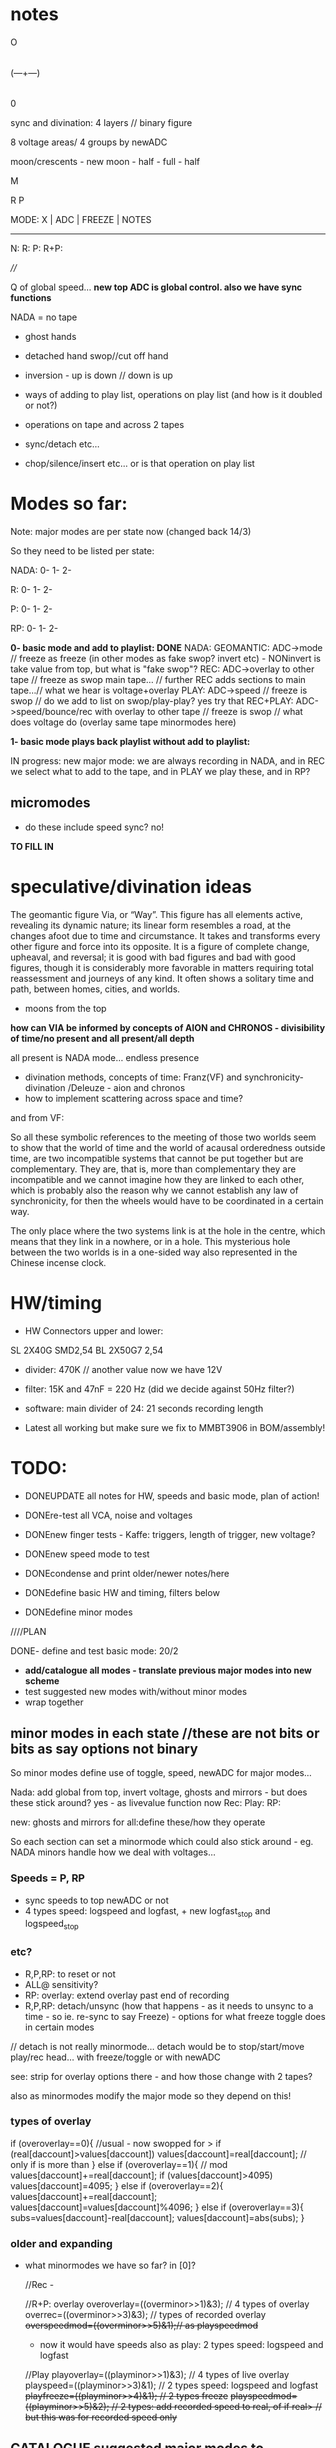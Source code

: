 #+OPTIONS: num:nil
#+OPTIONS: toc:nil

* notes 

    O
    |
(---+---)
    |
    0

sync and divination: 4 layers // binary figure

8 voltage areas/ 4 groups by newADC

moon/crescents - new moon - half - full - half 

  M

R   P

MODE: X | ADC | FREEZE | NOTES
-------------------------------
N: 
R:
P:
R+P: 

////

Q of global speed... *new top ADC is global control. also we have sync functions*

NADA = no tape

- ghost hands
- detached hand swop//cut off hand
- inversion - up is down // down is up

- ways of adding to play list, operations on play list (and how is it doubled or not?)
- operations on tape and across 2 tapes
- sync/detach etc...
- chop/silence/insert etc... or is that operation on play list

* Modes so far:

Note: major modes are per state now (changed back 14/3)

So they need to be listed per state:

NADA:
0-
1-
2-

R:
0-
1-
2-

P:
0-
1-
2-

RP:
0-
1-
2-

*0- basic mode and add to playlist: DONE*
NADA: GEOMANTIC: ADC->mode // freeze as freeze (in other modes as fake swop? invert etc) - NONinvert is take value from top, but what is "fake swop"?
REC: ADC->overlay to other tape // freeze as swop main tape... // further REC adds sections to main tape...// what we hear is voltage+overlay
PLAY: ADC->speed // freeze is swop // do we add to list on swop/play-play? yes try that
REC+PLAY: ADC->speed/bounce/rec with overlay to other tape // freeze is swop // what does voltage do (overlay same tape minormodes here)

*1- basic mode plays back playlist without add to playlist:*

IN progress: new major mode: we are always recording in NADA, and in
REC we select what to add to the tape, and in PLAY we play these, and
in RP?

** micromodes

- do these include speed sync? no!

*TO FILL IN*

* speculative/divination ideas

The geomantic figure Via, or “Way”. This figure has all elements
active, revealing its dynamic nature; its linear form resembles a
road, at the changes afoot due to time and circumstance. It takes and
transforms every other figure and force into its opposite. It is a
figure of complete change, upheaval, and reversal; it is good with bad
figures and bad with good figures, though it is considerably more
favorable in matters requiring total reassessment and journeys of any
kind. It often shows a solitary time and path, between homes, cities,
and worlds.

- moons from the top

*how can VIA be informed by concepts of AION and CHRONOS - divisibility of time/no present and all present/all depth*

all present is NADA mode... endless presence

- divination methods, concepts of time: Franz(VF) and synchronicity-divination /Deleuze - aion and chronos
- how to implement scattering across space and time?

and from VF: 

So all these symbolic references to the meeting of those two worlds
seem to show that the world of time and the world of acausal
orderedness outside time, are two incompatible systems that cannot be
put together but are complementary. They are, that is, more than
complementary they are incompatible and we cannot imagine how they are
linked to each other, which is probably also the reason why we cannot
establish any law of synchronicity, for then the wheels would have to
be coordinated in a certain way.

The only place where the two systems link is at the hole in the centre, which means that they link in a nowhere, or in a hole.
This mysterious hole between the two worlds is in a one-sided way also represented in the Chinese incense clock.

* HW/timing

- HW Connectors upper and lower:
SL 2X40G SMD2,54
BL 2X50G7 2,54	

- divider: 470K // another value now we have 12V

- filter: 15K and 47nF = 220 Hz (did we decide against 50Hz filter?)

- software: main divider of 24: 21 seconds recording length

- Latest all working but make sure we fix to MMBT3906 in BOM/assembly!

* TODO:

- DONEUPDATE all notes for HW, speeds and basic mode, plan of action!
- DONEre-test all VCA, noise and voltages
- DONEnew finger tests - Kaffe: triggers, length of trigger, new voltage?

- DONEnew speed mode to test
- DONEcondense and print older/newer notes/here
- DONEdefine basic HW and timing, filters below

- DONEdefine minor modes 
////PLAN

DONE- define and test basic mode: 20/2 
- *add/catalogue all modes - translate previous major modes into new scheme*
- test suggested new modes with/without minor modes
- wrap together

** minor modes in each state //these are not bits or bits as say options not binary

So minor modes define use of toggle, speed, newADC for major modes...

Nada: add global from top, invert voltage, ghosts and mirrors - but does these stick around? yes - as livevalue function now
Rec:
Play:
RP:

new: ghosts and mirrors for all:define these/how they operate

So each section can set a minormode which could also stick around - eg. NADA minors handle how we deal with voltages...

*** Speeds = P, RP

- sync speeds to top newADC or not
- 4 types speed: logspeed and logfast, + new logfast_stop and logspeed_stop

*** etc? 

- R,P,RP: to reset or not
- ALL@ sensitivity?
- RP: overlay: extend overlay past end of recording
- R,P,RP: detach/unsync (how that happens - as it needs to unsync to a time - so ie. re-sync to say Freeze) - options for what freeze toggle does in certain modes
// detach is not really minormode...
detach would be to stop/start/move play/rec head... with freeze/toggle or with newADC

see: strip for overlay options there - and how those change with 2 tapes?

also as minormodes modify the major mode so they depend on this!

*** types of overlay

	    if (overoverlay==0){ //usual - now swopped for >
	      if (real[daccount]>values[daccount]) values[daccount]=real[daccount]; // only if is more than
	    }
	    else if (overoverlay==1){ // mod
	      values[daccount]+=real[daccount];
	      if (values[daccount]>4095) values[daccount]=4095;
	    }
	    else if (overoverlay==2){
	      values[daccount]+=real[daccount];
	      values[daccount]=values[daccount]%4096;
	    }
	    else if (overoverlay==3){
	      subs=values[daccount]-real[daccount];
	      values[daccount]=abs(subs);
	    }


*** older and expanding

- what minormodes we have so far? in [0]?

	//Rec - 
	
	//R+P: overlay
	overoverlay=((overminor>>1)&3); // 4 types of overlay
	overrec=((overminor>>3)&3); // types of recorded overlay 
	+overspeedmod=((overminor>>5)&1);// as playspeedmod+
	+ now it would have speeds also as play: 2 types speed: logspeed and logfast  

	//Play
	playoverlay=((playminor>>1)&3); // 4 types of live overlay
	playspeed=((playminor>>3)&1); // 2 types speed: logspeed and logfast  
	+playfreeze=((playminor>>4)&1); // 2 types freeze+
	+playspeedmod=((playminor>>5)&2);  // 2 types:  add recorded speed to real, of if real> // but this was for recorded speed only+


** CATALOGUE suggested major modes to implement and test

- DONE:xMode0:basic mode above+DONE - in testing
- *IN progress: new major mode: we are always recording in NADA, and in REC we select what to add to the tape, and in PLAY we play these, and in RP?*

most important is to have ability to rework what we just did live...
selection is key question

- use newADC as a kind of filter of the tape: doesn't let playback/record/re-record 
  value through below newADC threshold = silence or stops tape/speed
  thresholding = could either be playback value as 0/threshold or
  freeze tape/speed! for play we already have this in speed_stop arrays...

*eg.newADC sets a zone which can be defined (how?)*

- removal when not pressed newADC - again if is in R, P or RP...
- mode which removes silence...
- see 21/12/2023 below: - one tap: loop selection. next tap /next tap: add now marked section to playlist // how do we make selection? 3 taps?
----- port all previous mode ideas to new layer approach
- manipulations from notebook notes of layers and playlists
- properties of each position, layer and playlist and how these can be changed towards displacement and slippage eg. how we slip one tape across the other in RP mode
- like rehearsal anbd becomes active on press - hear what would happen if?
- writing over its own tape in specific areas - see islands - also overlay on itself and onto the other playback of itself
- ghosts and mirrors
- cutting and slicing/bouncing how?
- toggle recursive actions on the playlist...

** start to define new approach// see latest notebook and diary notes below // also for manual

States are: N, R, P, RP (enum)
Active position/voltage can change state and minor/major modes and undergo full and soft resets. Inactive position stays in its mode (eg. plays) until active/changes
There are two tapes (0 and 1) for each position 
There is a list of playbacks for each position which reference start and end on a tape, and which tape (0 or 1)
Rec just adds to end of tape/wrapping round until soft reset
Major modes are ported in and allow for recursive/fractal dismemberments and dislocations...
Pressing newADC in NADA zooms us into a new major mode (geomantic operation)

Each state has its own minormode +but+ and so do majormodes +apply to all states for each position+

Major and minor modes as changed for all active layers with the MODE button.
Shortest press increments minor, longer is for major.

Long and very long presses on mode are for soft and hard resets, again only for active positions.

Hard resets everything: check what that is - all modes, all counters, all states. All are now active....

Soft reset: resets rec counter to 0, playlist. We have to return to NADA mode as we can't say play on 0...

Toggle for each position: short press = operation on position according to mode, longer press (1sec+) toggles position as active/inactive.

newADC: mode dependent, eg in nada: geomantic mode journey, in P, R, RP: overlays...

////older

Minor modes // and they stay// are changed in all state... so each state adds its own options...
//NON!
N: how we handle voltages: add global from top, invert voltage, ghosts and mirrors(?), sensitivity?
R: only reset R or not on entry into R + N options // or leave that reset... // for newADc also type of overlay
P, RP: 4 types of live overlay, speedarrays
RP: 4 types of recorded overlay 

//older summary
- 2 tapes
- list of playbacks/gestures: list references layer (0 or 1): how do we manipulate list? 
- rec just adds to end of tape/wrapping round until full reset
- no recording of speed just of the effects of speed
- all minormodes: which ones stay across each state
- do we record newADC gestures?   
- activation/press per section of sections so maybe R,P, RP and M(mode sel) are not global!

** playing notes/ideas 22/2+

- hard to remember which is active or inactive ... would be nice to find a way to just be able to record one section on its own like instantly and not add to

local recording??? without active/inactive... in loop/rec mode where always records...

like mode is REC and local toggle starts and stops that (instead of active/inactive) but what of minormode and mode changes which depend on active/inactive

- DONEfull reset should work regardless of active or not and resets to active...

- how to say keep a steady  offset overlay... (would be like freeze but...)

- to be able to kill one section - erase/reset only one part (i guess through not de-activating all - shortcut to deactivate all???)

- minormodes seem to work - test again

* diary notes

** 11/4 ++

- now lodge just has start and end, no length... so just loops around start and end - *TEST/DONE:TODO: fixit*
- second set of options in R_options for 2nd layer overlay: DONE but makes for 6 bits on R_options *TO_TEST*

DEFINE overlays:

N: livevalue opts
P: livevalue and overlay
R: overlay of CTRL and overlay on what is on tape (for each layer so x2) 
RP: as P_opts and R_options above - but no CTRL overlay (as CTRL is used for speed) - added RP_options

- *TODO: all addings to playlist // eg. on swop*

** 10/4 ++

recent notebook notes...

RP/R: stations/zones
P: playlist

orphans and voids

*ghosts:*
- copies of other regions
- change to/insert in other regions playlists
- record to other tapes
- merge with others
- bounce/overlay 

*all is lists for play and record - and operations on lists*  
- what it means to mark as a ghost

*voids/orphans:*
- safe regions to be skipped over (but only makes sense if they are already recorded to)...
- swop zones between layers (now each layer has its own list of zones)
- offsets of rec zones across layers - so they are shifted, playlist can also have this?
- blanked areas - areas which are returned to 0 so we can write anew to them - new conception...

- *does playlist per layer make sense or?*

8 sides, each has state, each state has minor and major modes and active/unactive state
CV/VCA share CTRL_CV

TODO:
- recheck startup again and again... sometimes on very fast reset...
- clear up questions/TODO below

+ do we really want overlay in live value with top/lowest anymore? possibly not but leave as is*

- helper functions to code: eg. making marker points, access to other regions/recordings/sections

---> playlist is independent of a section... free!

*how to make more of a connection between zones and playlist - also if/how rec zones overlap*

eg. if we record to 2 overlapping zones what happens - depends on overlap??

rec->play as a circle/cycle...

- decide on majormodes: notate previous and planned modes for TODO, how to get there...
- crash and basic tests of functions so far
- fix on micromodes - we have sensitivity still...

** 3/4

- +on repeated starts sometimes fails start - was this always the case??? tried with delays in main and moved main reset but doesn't fix it...+
- This seems resolved now...

- max 5 lodges now

DONEclear up R_options and all as is confusing with overlays, *TO_TEST: DONEstill RP_opts TODO*

- messy abstraction as just farmed all out to functions now... needs to be more generic zone handling...
- RP implemented but needs more tests and all options

** 29/3

- DONEbasic rec and play seems to work - test rec adds to..
- reclodge now has 2 values for each possible layer...

DONE +TEST: added swop now, and rec of ctrl overlay to other layer...+

- TEST adding to playlist with option: f[d].playlistm - still need to finish add to playlist on swop and leaving
- TODO: basic RP mode: define it from before:

// REC+PLAY: ADC->speed/bounce/rec to other // freeze is swop // what
does voltage do (overlay same tape minormodes here) - see options for
end of other layer...// and for stopping

** 24/3 

- draft of basic rec and play to test - but some lose ends eg. playlist and swopping of layers is a bit odd/// RP TODO

** 20/3 +++

- new codebase now 001: 

*generic playback: DONE/to test* 

//how we deal with playlist: play from playlist (there is none), add or not to playlist: when??? only on swop or on leaving only:

- if nothing in playlist rec will create the first one... so we always play from playlist
- testing in test3.c - should we loop back to start in playback or??? - depends on length 

play options: not to play playlist = playfull=1 (but keep old playfull - how that works when we need to inc it)

f[d].playlistm=1;// adding to playlist
f[d].playlistp=1;// play back from playlist

TODO:
DONE- we should add to playlist when we hit the length but there should be an option to add or not..???
DONE - option to loop playlist at a certain point (eg. change playfull - permanently?) - pass full to speedsampleplay

*TODO://add recording (zone list): trial*

- starting to replace layers with zone list

*ZONES/lunar lodges:*

- zones/ghost zones/limits/loops for layers eg. redirecting to multiple zones (how to tag these)... always rec to a zone...

*new idea of zones (also lists of zones?) crossing a way across/through a zone. that in mode 2 we also define a certain kind of zone*

// so zones allow things to become more generic...

define generic operations like set a zone, play at point and overlay, record to a zone (on layer x), operations on zones, expand zone

- assign function to a zone, temporary zones
- stacks of operations????

*recording to a list of zones = simultaneous* (we record the same to
each zone).. function. record_to_zone - but fits with different notions
of time as the playlist is successive and this is immediate but is in
the future - the to-be-played-back

- +does the zone list thus replace the two layers and their properties...?+ - but keep layers for playback

+each zone needs its counters, length, starts - wrap is always on end:+

- *we have to do overlay in rec...

// lodges[0].start/length/l=layer 

swop would now be more like add zone on layer X

add to list of zones, extend zone, operation on a zone

*how basic rec/play is implemented in zones: that there is a maximum of one zone

each section has: tape 1- each tape has -> list of zones // -> pointer to operations on list of zones...???
                       2-

how this differs from what we have now. what is on top of list-> the most recent zone (circular list?)


/////

function lists for each state rather than switch (in progress as example)

check latest notebook notes...

** 15/3

// *TODO: fix speedsamples for wraps and mod0s - also so it has ending/wrap - and test this before going further*

// define - so start and length are clear but end is where we wrap! and ending in playlist

- new generic version with zones and also assign of speedsample - see play example
- how we genericise eg. add playlist on swop?

** 14/3

*Modes are/should be independent - and for N, P, R, RP*

- so we need to resolve mode 2: 

what R does in this mode exactly?  //ADC: zooms through start and end
  (at each press start, next press start) zoom/stop and playback is
  bounced to other layer... trigger swops layers

N major mode can be to always record (to one layer only?) 

N as always recording to one layer in loop of x seconds (see below) so
is last x seconds// how that works for empty other layer and what if
we have rec already - do we just add on

- NewADC/V is consistent as a kind of zooming eg. to set N as always recording last x seconds to one layer (but we have no feedback on that)


- at the moment we have just:

typedef struct layers_ {
  uint32_t rec_cnt;
  uint32_t rec_end;
  uint32_t rec_start;
  uint32_t rec_length;
  uint32_t rec_fraglength;
  float play_cnt;
  uint32_t othercnt; // running playlists
  float cnt; // for new speedsample
  uint32_t (*speedsamp[4])(float speedy, uint32_t lengthy, uint32_t start, uint32_t end, uint32_t dacc, uint32_t *samples);
  void (*reclayer)(uint32_t value, uint32_t dacccount); // to add these
  uint32_t (*accessreclayer)(uint32_t daccount);
  uint32_t (*accessplaylayer)(uint32_t daccount);
} layers;

- cnt now is othercnt is: used to set playlist points...
- play_cnt is: count as we play

and for each finger we have:

      playl playlist[PLAYFULLY+1];// list of playbacks
      uint32_t playcnt; // for index into playlist as we play
      uint32_t playcntr; // for index into playlist as we record
      uint32_t playfull; // how many elements in the playlist

- playcnt index is playback index for playlist, playcntr is recording index into playlist

/////

VIA is a journey, a way - that starts with the simplest options and becomes more complex

to look for patterns also in the code: eg. from R, mode2 eg. in sketch.c (so have format now)

** 13/3 refresh

Latest note: That rec-start in mode 2 is more like rec_fragment start and end...

- TODO etc from below...

DONE/to test: Option in RP to stop rec/bounce on speedstop - as default or as option?*

DONE/to testTODO: check end-point in mode2*

*TO ADD: what happens in mode 2 P and RP?*

P: adds to playlist and selection is within that - as in we zoom through
each element of playlist for start and end, can be recursive? adding
to itself and overwriting... how that works as it might span several
elements... and then these are all added?

each tapstart/end adds to playlist -> length and start... how we do that!?

recall what is on playlist: start, length and layer...

RP: how that works as R is already over-recording, now with bounce of playlist above

////

- *TODO: re-work all playlist and speedsamples with end and length now - adding playlist*

///////////////////////

- Where we are up to and planning? finish mode 2 and full tests there: checking sanity of playlist
- Notebook notes on manipulations of playlist and of twin tapes:

//misc notes

- ghosted areas by newADC - that we can cut across this, in playback
  and in bounce (also in rec, that we either jump across these like
  holes on a tape, or we don't write to that area)

- bounce to other region in the same tape. also bounce offset - how this works with swop of layers in RP or not in this case.. taps or newadc define region
// *or flip between bounce to same/other*

- newADC selects when we bounce to other - threshold - other counter is running (sans overlay) or not

** 2/3

permutation of manipulations/to get past special modes/generic fingers in manipulation of parameters

** 1/3

*What can be disembodied///dismembered macros? // how - generation of dismembered code for dismembered hands and control*

-2 layers against each other
-->each with rec_end/start/length, play_cnt
-playlist with list of end/start/length and layer
-params for each position: each position has layer, playlist: note we can also manipulate length of playlist and count into playlist...

*finger cuts finger* finger eg. newADC into these parameters, eg length/loop set,..., 
 
//

*Testing latest prototype:*
- for some reason R71 on trigger was 10k and not 1k as on schematic - fixed...
- DONE-all fine! TODO: test all other functions:

voltages: all fine
VCAs and Cs: 1, 2, 3, 4 - 3 seemed have issues but now is fine...
mode/play/rec: all functional
freezers: V:X, VCA: 
check output -> circle: 1, 2, 3, 4 

** 29/2

- how to simplify abstraction of entry and exit from a state!?
- how much of operations on playlist really make sense - as most are quite directed/not divinatory and as we can't really "point" to a section...
- DONE:cutting down length of typing fingers->f, layer->l, daccount->d

DONE I think/TO TEST! TODO: we need to fix overlap/wrap: overend for playlist adding for new mod0 scheme*

// notes: if start+end==length / add playlist or in next length/points????

** 28/2

2024_000 and new macros - strip back: deal with case 0

Q if we should reset playlist in new majormodes // - we don't and should not!

//fixed:now we have crash in new mod0 with new changes...

- again more abstraction - to maybe sketch from 2024.c a new one with just singular mode of playlist and new mod0N

// trial mode 0 with new speedsample...

*can there be a generic speedsample -> opts like: add/don't add to playlist, play from playlist only?*

/////

NON- playlist[0]=0->rec-end ->add this one in init! where?

//

CHECKED:check sanity of start, end etc...so otherend is lengthy/RENAME, start is start and rec_end is end

** 27/2

- trying to think how could be more algorithmic, steering processes and less about recording/controlling...

a la SIR/skin/Dark interpreter... multiple processes

What we have: 

- 8 voltages across 8 positions each with voltage control and with toggle // length of press
- 4 groups of 2 positions with one voltage controller (newADC)
- 3 buttons, length of press.

*TODO:*

TESTING- fix othercnt in speedsampleFIXEDTOTESTXS and improve speedsample for wrap//

DONE:in progress: to test TODO: matching P and RP, Q of playlist?*

- attempt to code majormode below...:

N: always recording in a loop (to both layers?)

R/RP: trigger swops layers
ADC: zooms through start and end (at each press start, next press start) zoom/stop

and playback is bounced to other layer...

RP and P: Q of how this works for P ... see below

** 26/2

FIXED: +Does it make sense that majormodes are for each state? do they need to match up?+

+eg. if in NADA we are always recording then we need other modes to take advantage of this!!+

THUS: each position has a major mode across all states...

New majormode from notebook:

N: always recording in a loop
R/RP: trigger swops layers
ADC: zooms through start and end (at each press start, next press start) zoom/stop
P: Q of how this works for P ... 

RP: how that works as R is already over-recording, but we can base on playlist below...

P: adds to playlist and selection is within that - as in we zoom through
each element of playlist for start and end, can be recursive? adding
to itself and overwriting... how that works as it might span several
elements... and then these are all added?

** 23/2

FIXED?BUG where we don't rec or play// stays in NADA - or could just be that we record NADA!

*TODO: test minormodes again esp in RP with overlaysDONE_but do ongoing tests, test sensitivity esp. speed, could be ok... still think on more fragmented, decayed

// minormodes tested in P, R, RP

- that it is too sensitive - explore this, question of panel... particularly when it comes to speed
- no speed or other sync options as this can be done by hand, so reduce minormodesDONE
- reduce types of overlay to those which work best...

//overlay can hit top in RP so we have unusable loop - can just be modulus as only overlay??? but we can overdub/blank in next rec if we go over

- NON///tested///removed//speed is like acceleration - eg. additive, each press is an increment (but we also need to reduce // fixed inertia)...a

// DONEfixed minormode BRK toggle time to 8

** 22/2

- Thinking about a more dislocated/shattered panel - also some way to have different areas of sensitivity ???*

- DONEwe need to remove so many minormodes in R and RP as these are live so we don't have time to press
- Q of sync/reset of play/NOTrec counters:

TODO: option to sync/not sync play_cnt in P when we swop sidesDONE - TO TEST on lowest bit- tested but bit same length...

- USAGE: tests by hand of minormodes*

eg in RP: - 1 bit recend // 0MAXREC, 1rec_end of opposing... // DONE:TODO: test live switching between these opts...

- Q of sensitivity - less sensitive - but then we don't hit top  - linear it is? *should speed be log or linear?

DONEadjust speeds so not so extreme*

- test next major mode - playback of playlist and how we add TESTING - seems fine so far

???? Added new speedsample functions: still to finish and also to add play from playlist AND add to playlist*

- *catalogue all modes here - and notate/translate previous major modes into new scheme*

** 21/2

- test all options in first mode now: these hardcoded and then with presses

minormode options short press on mode...

// for manual to record all options now
N/V options: 3 bits // TESTED
- sensitivity
- overlay of sync to top voltage... invert voltage added // top syncs to lowest

P options: 5 bits // TESTED and fixed
- which speedarray: lowest 2 bits: {logfast, logspeed, logfast_stop, logspeed_stop}; 
//NON- speedsync to top: next 1 bit (and top now syncs to bottom)
- types of live overlay: next 2 bits

R options: 2 bits // TESTED
- type of overlay of newADC onto other tape...

RP options: 3 bits //TESTED and with bugfixes // TODO: remove 5 bits play so becomes 3 bits DONE
- first 5 bits as Play above NON!
- 1 bit recend // 0MAXREC, 1rec_end of opposing... // TODO: test live switching between these opts...*
- 2 bits overlay type

// note: in R and RP reclayers we added overend which is when we reach end, so rec_end is always held at max!

** 20/2

TODO:DONE

DONE - Define presses also for *MANUAL* but double check these:

Major and minor modes as changed for all active layers with the MODE button. Shortest press increments minor, longer is for major.

Long and very long presses on mode are for soft and hard resets, again only for active positions.

Soft reset: resets rec counter to 0, playlist...

Timings: minor: <2, major: 2<4, soft reset: 4<6, hard reset: >6 approx checked

DONE:check again  with test_toggles in daccount>8*

Toggle for each position: short press = operation on position according to mode, longer press (1sec+) toggles position as active/inactive.

- All RP options to implement: REC_END option as 1 bit done

- Define/port major modes across...

TESTS
- DONEactive/inactive toggle:

// fixed toggle in play now (as would toggle on longer press too) - keep this for other toggles (in R and RP)...

- DONETEST/DONEimplement and test all presses lengths

- DONETEST recording over 21 seconds

DONEwhy pressing rec changes voltage - as we overlay newADC/// fixed in offsets

DONE- TEST playlist// test end of playlist so far...

///////
TEST base mode below: test all options once we have these implemented

TEST: test option to use rec_end of other tape, or MAX_REC as end in RP

// what were the overlay options:

- RP options*: overwrite/add playback/bounce onto tape x until we hit rec_end (of which tape) or we over_run till MAX_REC

- DONE: check overlay options below and refine:

1bit
overwrite at rec
overlay rec at rec

DONEand adding/overlay options= no overlay, peak >4095, onlyifmorethan, modulus

- how to implement test: playback ONLY of playlist // play and new add of playlist

** 16/2

TO TEST!//DONE:- to port latest playlist into 2024.c and trial there -> playing of playlist // recording of playlist

*idea of daemons and hands/VIA*

** 15/2/204

*Playlist:*
- Simple adding of plays in test2.c works but we haven't tried simultaneous playback/recursions
- settings and operations on the playlist... eg. where the playlist itself is looping/loop points in the list...
- start and stop of play/rec of playlist (means it just loops)
- when do we advance playcnt? when we hit length?

///

Properties of each layer/position and relation to others... relational interface

Properties of each layer/position:

2 tapes with play/rec counters and speeds
playlist

Relation to others:

4 groups each with newADC
top global voltage

** 14/2/2024

Playlist issues:

// to resolve start and end still - new counter

- we need to re=think playlist as is somehow recursive now... and doesn't work in test.c, nor in 2024.c ...

each play adds to the list, but when do we play that list and does playing the list add to the list...
and how do we start the list

also start and ends in each case

-when we enter play we need to record our start which is play_cnt, when we exit record play_cnt which is our end (except in case of loop or swop)
-when we loop what happens?
[-when we swop sides - each has its own play_cnt]

////

- +DONEremoved +1 from playlist inside - does that make sense ????+NON
- fix playlist addings and test in test.c

adding to playlist happens: when we hit end of one cycleDONE, when we leave play, when we swop layers...

///////////////

- option to reset play counter
- start is where we loop back to - always adds to play counter so is offset,,,
- somehow to genericise ops again so is easier to read and make options...

TESTING: test active/inactive, finish minor and major modes

+ plan scheme to finish

notes: 
-inverted voltage does make sense
-address what makes sense for VCA eg. additives to peak not so important as is more about open/close 
-newADC can be fine addition to voltages...

** 13/2/2024

*Basic mode we have:*
- test basic operations and options so far
- *DONETODO: add to playlist on playDONE, DONEadd RP options for end of overlay and overlay

adding to playlist happens: when we hit end of one cycle, when we leave play, when we swop layers...

- basic mode overlays to other layer // never changes own layer - could be live overlay own layer and playback overlay with opts to other...

** 12/2/2024

- hand comparator??? eg. compare against newADC
- DONEfirst mode - can add to playlist for later modes. *next mode just plays that, doesn't add*
// but if we enter second with no playlist then just play rec...

** 9-10/2/2024

- option to sync/not sync play_cnt and rec_cnt in P, RP when we swop sides*

// new panel and assembled PCB ordered 12/2/2024

moving all now as below but how to align panel...

//done as moons- Q of star voltages around!?

- *re. kaffe - why is freeze working better than mode toggle? - need to test kaffe again with slower toggle option every 8*

** 8/2/2024
DONE//
- +Thinking of redo pcb with outs at top/row, ins in row beneath at top+

other opts - enlarge base and move jacks closer and far as possible out...

base width: 100mm
height as: 109mm 

swop V and C jacks and move to extremes...

or... enlarge base, extremes and have 8 top row, 4 in square on edges and shift... 

offsets of jacks->panel 

panel jack is: x:145.45 y:70.45
pcb jack is:   x:145.5  y:64 

x same, y=+6.45 - but they are now inverted...

offset of main 40 pin connector:
panel: x102.0 y104.2

-24.1, -1.3

former PCB:x126.1 y105.5

new PCB: 134, 130.57

new panel pos should be-> 109.9, 129.97

also idea to have odd star voltages scattered around...

//////

NOTE: if in mode 1 option to keep same play point/overlay point for
both layers (also note REC_END will be the same so option to use
either doesn't make sense) ???? ???

** 7/2/2024

Kaffe: test.c

- voltage and newADCs - with differing sensitivity

main voltages: 3 or 4v sense0 // 6v sens1 // 
lower on crescents etc...
cables issue!

2v max newADC // 3v on sens1

- basic toggles of mode/toggle:

freeze fine...
modetoggle - sometimes... but not great....

- longer press on mode and on toggles...

longer press on mode fine
longer press on toggle fine

///

- first major mode can just be rec and playback if we don't want extra options
- test activation/de-activation of modes as way of detach/de-sync
- DONE: major/minor reset:  perhaps have now soft and hard resets - eg. soft resets rec and play tapes but doesn't change other mode stuff...*
- full test of first basic mode and all options

///

- RP options*: overwrite/add playback/bounce onto tape x until we hit rec_end (of which tape) or we over_run till MAX_REC

- check overlay options below and refine:

// overwrite it with playback+real
// add real only to recordings // add real+playback // types of add/overlay
// add playback+real at playback place???
// add real only at playback place

TODO: check these options eg writing at playback spot...*

also type of that overlap as we have for live

-loop/play till rec_end (only option we have) overlay=till own rec_end
(1), other rec_end(2) - if exists, extend until stops (3)
+ more options with other mode eg. marking points with toggle

-check we have rec_cnt in active layerYES - we write/extend other layer to check too

** 6/2/2024

First mode has no playlist - is really the most simple possible IMPLEMENT/test*

-In RP: types of recorded overlays, and length of overlay to fix*

from strip.c // recheck

// overwrite it with playback+real/overlay
// add real only to recordings // just >4095
// add playback+real at playback place???
// add real only at playback place // just >4095

- latest notebook notes for playlist:

problem with playlist is how we accommodate additions to rec... as we only add what we have from beginning in playlist...

options:
- new rec adds to playlist?
- we reboot playlist every time we have new rec

- playlist more as a journey -> R.P. so can be reset by R (or not, depends on mode)


/////

- test2.c in progress: walking through a playlist seems to work...

-> port into 2024.c DONE: to test - *we need to have playlist[0] established as reclength somewhere?*

how we deal with layer changes... should be easy...

port code... need to watch start and length

offset/start is issue or not in the test code?

DONE: BUT now we need to add in: add/rec to play list... eg. section x is added when it is played to the end or as we leave...

TESTED in test2.c adding as we go along but not sure how we deal with leaving... (as +1 is the next one in list)... watch we don't go over 118
last when we leave will be added next turn round...

** 5/4/2024

TODO: implement our basic first mode with all opts... and test all mode changes etc IN PROGRESS

= implement playlist in P, sketch out RP when we have that list: needs to be in speedsample... as can be overlaps...

maybe test first on lap///

// so playlist is: playlist which has start, length, layer, playfull which is number of elements and playcnt which is our counter into these

notebook notes:

- DONE: different modes for R,P,N, RP for each section and state [4] - check minors - yes these are the same: fingers[dacc].majormode[fingers[dacc].state]
- DONE: NADA basis - to test options there... also global sync is now to the final voltage at [6] TESTED

*double bounce - see diagram in notebook*

- simple operations across tapes and list which lead to recursive (writes over/to itself) or dislocated/dismembered results...
- for bounces key is speed and start/ends of bounce// also playlist
- did we write down slippage mode in R, maybe in RP where we slide across
- *for newADC in base mode above we need type of overlay in R!*
- what was self/island mode where we write to same tape in some part which repeats and how to adapt to 2 tapes // translate all prveioud major modes and new ideas here

** 4/4/2024

- added ACTIVE/toggle into latest code/to test there. Seems to work so far!

** 2/2/2024 

*note what we need to reset for new mode/mode change and for resett*

- TODO: pull out as much as possible from mode/switches// also use of function pointers for minormode options..
//
- DONE-all positions set as active at the start
- DONE-arrays for minor modes and states:       uint32_t minormode[4]; // N, R, P, RP // and use mask for each - say lowest x bits
- DONESENSESHIFT etc. is now no longer global so goes into STRUCT - but what is sensitivity for CTRL = 0,1,2,3 as these are VCA which don't have sensitivty
*so now sensitivity is for newADC and for Voltage -> manual*

** 1/2/2024

- embarked on new test code with all basics to test
- DONE - in test.c code: TODO: DONEimplement and test activation by way of extended TOGGLE/FREEZE - maybe a bit longer-adjusted to 300!
- port in basic rec/play/overlay from 1123 and test!
- lots to do/test eg. reset on entry into states
- where to put switch - inside functions

//

stm32f4xx_it_2024.c

new code base with:
- structure for each position/voltage inc. state of each (N, P, R, RP), all lists, and minor modes
- rework major and minors

- what is kept across states in minormodes? (eg, speedlog, type etc) - see below
- if we de-activate a position/voltage it stays in its mode. eg. R, P etc
- logic of minormodes as much as possible outside main switches/modes
- playlist: when do we play full list if P just adds to that list on each new entry
- does playlist reference layer?

** 31/1/2024

- +tested new moon panel fine...+
- how to code more clearly latest modes/layers and micromodes - structure?
- how much of micromodes stays across states - eg, speedlog across P and R+P is the same choice?

done but need to test//TODO: somehow we lost pointer/speedref code: TO TEST: DONE	    // minormode speed as a pointer now

** 25/1/2024

mode: R/P/RP?: (both layers play/record or swop layers): offsets/slide or detach:

- newADC offsets layer in time: offset as offset (newADC adds). offset as speed
- notion of alternate realities implies modes which record same gesture to both layers and then merge, manipulate, offset these. What ops?

** 24/1/2024

- list minormodes for basic set ups - in progress

- playback or overlay mix of tape/s at 2 different speeds (where we get these from?)

- detachment using newADC - we can unsync - shift play head to a new
  position instantly. delay rec for as long as we hold newADC or
  accelerate recording (speed again but not recorded)

how that last would work as it would leave blanks - or these are interpolated? -> *new major mode to try*

//
TO TEST: DONE	    // minormode speed as a pointer now

** 17/1/2024

Trial/decide on:
- Activate section: long freeze press (to test) - so we have 8 sections activated
- Geomantic code = mode select with newADC only in NADA: so we have 4 sections for that...
- Activated groups have R, and P. Do we have Mode on X or X is SEL, and where do we put modes?  mode is on X.

- +ORDERED: aisler /// moon figures for panel!TESTED+

** 16/1/2024 ++

- tested new speed arrays: logfast_stop and logspeed_stop which can now be added to the list of minormodes

- //decide on: modeXbutton[M] as mode or as extra action eg. SEL and then mode is on ADC

- notion of activation of a section (so next RMP is undertaken for those sections):
eg.
.press freeze and R,M,P (no freeze in that case): hold RMP->freeze->release - TRIAL: that seems to work in test code!
.press freeze for a longer time renders section active? // could be>>>???

- *is question of whether we activate section or not*

/////

NON:press newADC and R,M,P ->

DONE/18/1/TRIAL: ! press M/P/R ! new ADC goes up/down ! release button // enters that mode (and ADC is ignored) // we can't ignore as it just drops...

*either we activate a section (how to do multiple sections) and then press R,M,P for activated section... or we just have RMP for that section... which is more versatile*

is activation/local RMP across 4 or 8 sections - if we use ADC then is only 4!

** 13/1/2024 +notebook notes

- new top ADC as global control, added to by local values
- sync: sync speed as a minor mode? ie. all speeds add from top (what was [6] is now new ADC at top)
- divination

operations on list
operations on tapes - see latest notebook

eg. newADC runs through/scrolls through list of segments as index into tape

- NADA - micromodes sets use of touch/voltage (eg. add global from top, inversion, ghosts and mirrors) which stays through all...

BUT... *Q is that micromodes is global and major modes are local if they are determined by newADC*

solutions/questions:
- way of activating mode button locally? idea of active regions?

XXXthat modes are only selected by MODE button when that region is active (is being touched?)

- newADC for all modes/minor modes but then we lose newADC?
 or use mode X button as RESETT and as a new action (like REC, PLAY but could be SELECT/DIVINE)

Q of independent mode for each section? are modes global and where do we have them?

- that VIA needs to be more driven by impulses...

- *new major mode: we are always recording in NADA, and in REC we select what to add to the tape, and in PLAY we play these???*

// what is function of MODE button
// what is function on newADC

- we need major and minor modes to be selected, we need some kind of selection/divining mechanism
- major/minor should be local to voltage/or section (no to global modes)
- but would be nice to have extra mode (but how do we select to enter that)...
- changing major mode resets most things... minor modes not... so is it odd if only happens when we are active?

other possibles: simultaneous presses, gestures on newADC

- *touch based divination - what as simple mechanism can be (an unknown, non-causal mechanism for synchronicity)*

/ that there is a series of 4 anti-clockwise sections, make more of sections (that they can also mirror each, contribute to each other in the section)...

TODO:
- test major mode above: list of experimental modes
- trials for active section/voltage mode selects: IN PROGRESS
- TESTED/DONE:test new speed scheme // array

** 8/1/2024

- removed senseshift but still needed offset reductionDONE

TODO:

- HW tests:

- test voltages...

- FIXED with move of init code: +offset of 1.1V? on voltages (but not after programming???) offset is in DAC writing... (not in ADC)!+
+if we use DAC_OutputBuffer_Enable then we have 100mV offset... but we did not have this before...+

- noise seems ok on voltages...

- test VCAs (ADC is filled crescent)

no noise

- test new ADC:

all fine

toggles:

- none really working well, sticky and jittery. why? cold/dry weather but how to adjust... 

// we have 3.3M pulldown but what was it in the previous board? *4.7M - we just now replaced the one on MODE - changed on schematic*

and we extended delay and BRK -- but extending delay causes jump when we touch 

// 256 operates ok,,, but 300mV offset
// 24 gives 200mV
8 seems the limit but no toggle

*r71 is now 1K: changed on schematic* and we test removal of diode but we should leave it...

*now we have DELB as 42 and is fine... but still odd offset - negative at top and positive at bottom??? leave for now as is not terrible... and is worse with changes to GPIO*

// now in TEST_TOGGLES we have all of them in one so does not repeat delay

timer of toggle now:

- resett seems to work and we will only use short tap or reset...

- SW tests:

- mode 0 in 1123 not working now...??? as probably due to toggles!

- fix up test modes for next week: stm32f4xx_it_test.c

* recent notes

- *this is for NADA: new ADC as accelerating through modes (so is not ADC value=mode) as a *journey* // length of press and speed-> position
- DONE/TRAIL* - this is also a new model for speed - no press=no advance/hold voltage/record voltage
- we can also use this to mark sections - fwdwind and mark

** 21/12/2023

latest notebook notes:

PLAY
- one tap: loop selection. next tap /next tap: add now marked section to playlist // how do we make selection? 3 taps?

- eg. to cut up gestures we just keep what is there as long as we hold freeze or as long as new ADC is > level

is cut up into play list or as re-record to tape 1 or 2

- NO!playlist is single but has 2 strands? tape 1 or 2 - and indications to mix, add etc...

or we have 2 playlists or just one and all depends on current tape?

control gesture->>>[--------------] tape 1
                   [--------------] tape 2

parallel gestures which can repeat/mirror/combine/bump one to other. swop

parallel worlds/gestures - rise, dip, slope etc...

** 13/12/2023

more on gestures:

eg. to cut up a gesture we just keep what is there as long as we hold freeze/cut out the other // or as long as new ADC > x

in play list...??? but is more a question of tape and of re-recording

- is a single playlist or we have 2? single with 2 strands/refs to tape 1 or 2 and indications to merge/add etc???

** 11/12/2023 - *that VIA must be divinatory*

that divination is also a form of compression

from 4 cards each of 4 bits (total 16 bits, 2 bytes) to a future or a past...

that VIA/module offers possible algorithmic futures for the gestures // 2 layers, 2 futures

// how we understand and interpret a gesture?

as a set of values, individual values are meaningful, or as a relation between values over time - the last peak, rising, falling etc.

in dark interpreter they become values/codes within software but this approach is not working as ...

record and devise gesture maps / mapping journeys

** 10/12/2023

- how we can use new gesture from ADC pad as controlling option 
- to summarise what we are controlling -> - - *Play list and rec tape per layer*

so control is over the play list (single?)
modes describe interaction between layers eg. bounce etc...

*or we go full geomantic with new ADC gesture across all 4 parts in diamond shape*...

more notes/ again towards defining behaviours...

- *Play and list and rec tape per layer*

*rec:* - just adds and overlaps and is as a tape would be

*play list:* eg. [0-10][0-10][20-160]

how we manage this list in play mode... 

is it cumulative (add in and out to the list) but we need then 2 modes in play mode (and to toggle between and to toggle layer (or that is just in NADA)

2 play modes: select = play tape and select//add to list, play list only (what we toggle there - remove from list?)

//

headless
fingerless
handless

** 28/11/2023

- 2 layers // 2 code streams

- freeze in NADA freezes any mode change for that section - so modes
  can be per section (how could be also per current layer that we freeze on)

- freeze in NADA toggles layer??? how do we know which?

- NADA always records (to one or to both layers) and play sets START and END (do we have code for that): speedsamplestart
Q. of how we add to this in the case of an overlap - see above

- *long and short taps on freezer for different behaviours* [could also be on rec and play]

*that there can be the tape itself and a list of (playback) references
into that tape* // for example we can have list of repeated segments
or long looping part (how many times it loops) - how to implement
this, and also how on the record side...

record list, play list... how we handle these... and this is for each layer?

record list is additive

play list is determined by modes in play and touches...

** 27/11/2023

2 sides // 2 sides each of the 4 // hermaphrodite 2 layers

- major modes can differ across functions (rec, play etc)

*does it make sense if there are also different mode for each layer?*

demonic/good hermaphrodite...

- detach could be in minor modes...

- review and define from all notes... review minormodes

*we mention slowing a gesture - slow speed to other side... TODO* or we slow recording on one side?

// notebooks:

- layer operations:

1: [][][]
2: [    ]

whichever is longer// *we can reset length of one/both layer*, hold/slide/desync one layer...

define properties of layers: 

add/subtract/merge etc.

these are all modes which operate on same enlarging set of
gestures... [Q also if we can say remove last recorded bit - we just
need to record its start and end, but what if it is an overlap - makes it tricky? - still q of list of gestures]

one layer is a ghost and we can swap that designation...

ops: remove silence for voltages...???

*cycling through alternate ways of reading recorded gestures*

*algorithmic easter egg*

add or subtract gestures in play mode

detachment

*still todo modes above esp. - *still could do thing where we start to repeat say first section (or a define island) and overlay this on same tape!*


** 24/11/2023

- 2 layers //4 sides // each of 2 layers each

That VCA and voltage are not/should they be/ fixed to one side 

eg. they can reflect - so say we can add VCA and voltage and output on both // does that make sense...

swop them around... but they have quite different functions... so maybe doesn't make sense... 

** 22/11/2023

- if we sync counters across 2 layers then we have issue as one might go past end of other! // speedsampleL DEP!

** 21/11/2023

- struct for each layer DONE - what does it enable us to do, or what are issues/questions:

ending of each, sync of swopped playback as each speedplay has its own
counters (or these become one - for each layer: speedsampleL),
question of overlap for each layer, which layer on entry into play
etc, if layer is not there what we do in playback?, can have more
function pointers for different options also...

/////
- question still of list (as it should also indicate the layer) - we need list to be able to remove! *DISCARDED for NOW*

- 2 layers/tapes: speeds, slide across

*what cases we need to code for // eg.*

-record playback speed change on layer 1-> layer 2

but how do we get feedback for this...

*now in new file but not toggle// always NO USE OF TOGGLE:
toggle starts to record to layer2(overlay) speed changes from layer1 and we hear those changes (we are in 1). toggle stops and stays with 2... so no overlay recorded. local and global speeds*

- rec toggles 1 or 2 to record to (but no feedback so how we know which?)
- play toggles which one but one maybe blank?

twinned layer operations: swop, merge/add/subtract/mix, bounce to/record from one to other with speeds, slide across, different speeds

list ops: add (new rec), remove, swop, copy/double, collapse=join, chop?as in cut silence and render as new lists, hide/unhide, detach

-islands and notes above and below...

** 19/11/2023

questions/thoughts:

- do we extend overlay? was marked as TODO minormode option in [0]
- what minormodes we have so far? in [0]?

	//rec -nada
	
	//overlay
	overoverlay=((overminor>>1)&3); // 2 types of overlay
	overrec=((overminor>>3)&3); // type of recorded overlay 
	overspeedmod=((overminor>>5)&1);// 

	//play
	playoverlay=((playminor>>1)&3); // 4 types of overlay
	playspeed=((playminor>>3)&1); // 2 types speed 
	playfreeze=((playminor>>4)&1); // 2 types freeze
	playspeedmod=((playminor>>5)&2);  //

*which of these we retain?* run through them

- how play and rec can be generic? what are the exceptions so far?

- how we could record slowing down of a gesture - needs a place to record into (layer or new entry in list)?

- if we have list and add to it what happens if we run out of space - last entry stops... (is not like a tape loop)

typedef struct listy_ { 
  uint32_t start[120];  
  uint32_t gap[120];
  uint32_t length[120];
  float speed[120];
} hands;

static hands fingers[8];
static uint32_t howmanyfingers[8]={0,0,0,0, 0,0,0,0};

** 19/10/2023 notebook notes

- operations on a list of gestures
- that each mode entails a set of operations on that list
- how can we have successive changes in repeated segments

** 26/10/2023

*To start to define new direction based on latest notes*

notebook notes:

- Q of new speed rec, all is overlay, or *speed global as [6] voltage and local voltages*... no doublings 
- so we can maintain, modify or erase overlay as we progress
- and use overlay as speed or not...
- additive switch/swop across 2 tapes (2 tapes, 2 speeds - how?)
- algorithmic control as pulse in to freezers/toggles, minimode
- *translate modes we have into ongoing series of transformations*

- what we can do with a list of gestures, list of modes: earlier idea of push/pop/ *stack* button... 

earlier idea was: Notes: frozen levels are saved to a stack and can be popped off the stack, various over-rides...????

circular stack of gestures - how to add, remove and what happens when we run out of room??? 

** 25/10/2023 *KEY*

- trying to re-think towards more fluidity// notebook notes:

1. We could pull out REC and NADA as these have no modes (but in REC we have double and other rec options, also if we reset)

as in REC we have no feedback on what we do. so it must be simple... but how we could signify a RESET there in further modes, to start again and not to add to!?

First mode (after full RESETT) is just record, no speed, and is always reset REC in this mode - but then we can leave it...

Then we change after that...

Question of no double record, no speed rec? and top bits are always ghost/overlay with voltage 6 as speed (and seperate its playback speed)

*So modes overlay and change what we have already recorded gesturally - but how can we move back or forwards through modes?? or is just fwd*

And do we keep micromodes (yes)... but these do not include reset on REC...

3. top [6]voltage is always control - so no freeze on that. but is also output so we can use it for sync...

4. *Options for algorithmic control*

So we can use external voltage input via fingers to trigger freeze/toggles! Write this up in manual...

What does this enable - 

5. Global gestures - eg. as offsets from lowest VCA or voltage - have those as groups, or we slide sync across them all

6. List of gestures, actions on gestures to list? overlay, repeat, move in the list, detach, slide, attach

7. How we control - with local voltage, with [6] and freeze/toggle[6], with local toggles, with timings of presses, with gestures??? with modeswitch

8. Maybe 2 resets - one full to mode 0/basic REC, other just resets counters and sequence... we had idea below...

To consider new scheme... so more like an instrument


* manual

** manual/description

ERD/VIA is the Way, the new modular life, severing hands from knobs
and tinkering, and establishing a new local skin regime of signals and
gestures for dis-embodied prostheses. VIA is a new touch and
finger-based un-controller for ERD and all modules, allowing voltage
control to be freed from erudite wiggling, and surrendered to purely
cut and segmented gestures. Voltages are placed on the surface of both
skin and module to facilitate cross-skin-s/pore-modulation and feedback.

Four identical sections allow touch and gesture to govern a single VCA
and a control voltage (CV) independently. Input, output and control
voltages can also be mixed by skin and gesture. Gestural sections can
be recorded and played back, chopped and cut, frozen, altered, sped
up, slowed down, repeated, severed, overlaid, ghosted and finally
dis-embodied and de-organised, all under touch and skin-feedback
control. Signals can be routed on the skin to act globally and
independently. 

How it can be used as a live, gestural controller in its most simple configuration (mode 0)... further dislocations...

//

The geomantic figure Via, or “Way”. This figure has all elements
active, revealing its dynamic nature; its linear form resembles a
road, at the changes afoot due to time and circumstance. It takes and
transforms every other figure and force into its opposite. It is a
figure of complete change, upheaval, and reversal; it is good with bad
figures and bad with good figures, though it is considerably more
favorable in matters requiring total reassessment and journeys of any
kind. It often shows a solitary time and path, between homes, cities,
and worlds.

Via has connections with the waning Moon and the element of
Water. Agrippa assigns it to the astrological sign of Cancer, although
Gerard of Cremona assigns it to Leo. It is an even, mobile, and
liminal figure. 

*Its inverse and converse figure is Populus, the People, while its reverse figure is itself.*

//

fixed pattern, mobile pattern in geomancy/divination - rotation of one mandala against the other

2 kinds time
synchronicity

For manual: modes define operations on layers

one is always the ghost hand. a double of _____

switch ghost hands - 2nd layer

longer - what are the modes // how many modes?

basic operations - where we touch, what is vca, routing of signals,
freeze, micro/macro modes, rec/playback, lengths and timings!

instructions etc...

Image cards are cut out - disembodied hands, each of the 4 segments
cracked apart and somehow labelled... some uncut cards maybe to show
assembly/with text also on back for modes ... cut yourself out

Extended manual/Reader/reading list:

excerpts on geomancy
von franz
all chinese divination wheels, pipes and diagrams

** hardware

- +12v:75mA
- -12v:50mA

